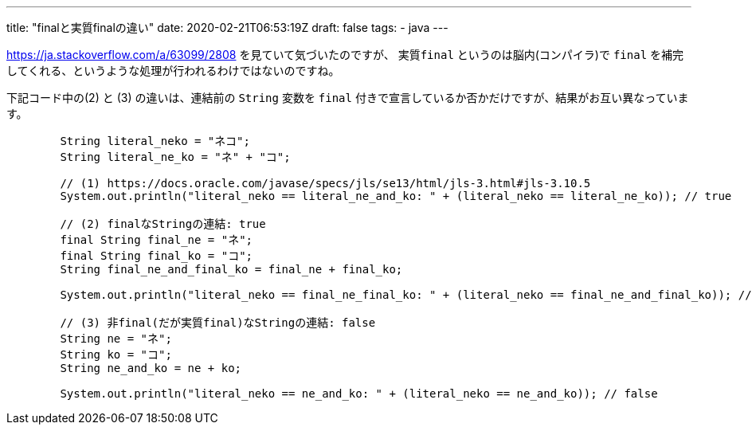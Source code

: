 ---
title: "finalと実質finalの違い"
date: 2020-02-21T06:53:19Z
draft: false
tags:
  - java
---

https://ja.stackoverflow.com/a/63099/2808[String型を==で比較したときの挙動が予想と違う - スタック・オーバーフロー] を見ていて気づいたのですが、 `実質final` というのは脳内(コンパイラ)で `final` を補完してくれる、というような処理が行われるわけではないのですね。

下記コード中の(2) と (3) の違いは、連結前の `String` 変数を `final` 付きで宣言しているか否かだけですが、結果がお互い異なっています。

[source,java]
----
        String literal_neko = "ネコ";
        String literal_ne_ko = "ネ" + "コ";

        // (1) https://docs.oracle.com/javase/specs/jls/se13/html/jls-3.html#jls-3.10.5
        System.out.println("literal_neko == literal_ne_and_ko: " + (literal_neko == literal_ne_ko)); // true

        // (2) finalなStringの連結: true
        final String final_ne = "ネ";
        final String final_ko = "コ";
        String final_ne_and_final_ko = final_ne + final_ko;

        System.out.println("literal_neko == final_ne_final_ko: " + (literal_neko == final_ne_and_final_ko)); // true

        // (3) 非final(だが実質final)なStringの連結: false
        String ne = "ネ";
        String ko = "コ";
        String ne_and_ko = ne + ko;

        System.out.println("literal_neko == ne_and_ko: " + (literal_neko == ne_and_ko)); // false
----